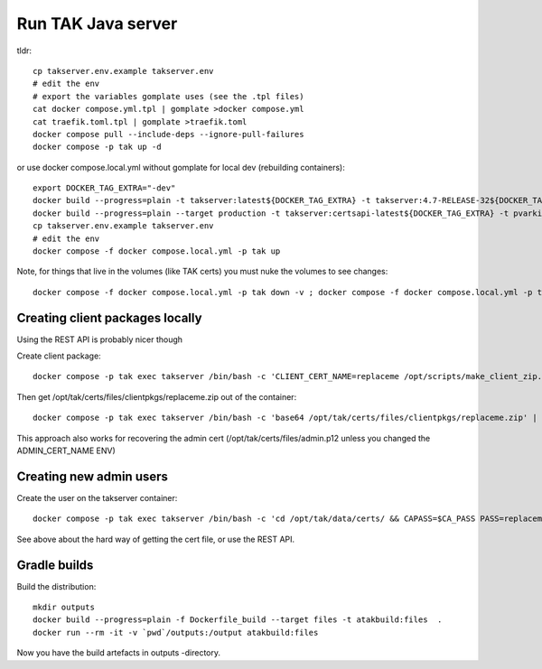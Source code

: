 ===================
Run TAK Java server
===================

tldr::

    cp takserver.env.example takserver.env
    # edit the env
    # export the variables gomplate uses (see the .tpl files)
    cat docker compose.yml.tpl | gomplate >docker compose.yml
    cat traefik.toml.tpl | gomplate >traefik.toml
    docker compose pull --include-deps --ignore-pull-failures
    docker compose -p tak up -d

or use docker compose.local.yml without gomplate for local dev (rebuilding containers)::

    export DOCKER_TAG_EXTRA="-dev"
    docker build --progress=plain -t takserver:latest${DOCKER_TAG_EXTRA} -t takserver:4.7-RELEASE-32${DOCKER_TAG_EXTRA} -t pvarki/takserver:4.7-RELEASE-32${DOCKER_TAG_EXTRA} .
    docker build --progress=plain --target production -t takserver:certsapi-latest${DOCKER_TAG_EXTRA} -t pvarki/takserver:certsapi-latest${DOCKER_TAG_EXTRA} -f python-takcertsapi/Dockerfile ./
    cp takserver.env.example takserver.env
    # edit the env
    docker compose -f docker compose.local.yml -p tak up

Note, for things that live in the volumes (like TAK certs) you must nuke the volumes to see changes::

    docker compose -f docker compose.local.yml -p tak down -v ; docker compose -f docker compose.local.yml -p tak rm -vf



Creating client packages locally
^^^^^^^^^^^^^^^^^^^^^^^^^^^^^^^^

Using the REST API is probably nicer though

Create client package::

    docker compose -p tak exec takserver /bin/bash -c 'CLIENT_CERT_NAME=replaceme /opt/scripts/make_client_zip.sh'

Then get /opt/tak/certs/files/clientpkgs/replaceme.zip out of the container::

    docker compose -p tak exec takserver /bin/bash -c 'base64 /opt/tak/certs/files/clientpkgs/replaceme.zip' | base64 -id >replaceme.zip

This approach also works for recovering the admin cert (/opt/tak/certs/files/admin.p12 unless you changed the ADMIN_CERT_NAME ENV)


Creating new admin users
^^^^^^^^^^^^^^^^^^^^^^^^

Create the user on the takserver container::

    docker compose -p tak exec takserver /bin/bash -c 'cd /opt/tak/data/certs/ && CAPASS=$CA_PASS PASS=replaceme_user_cert_pass ./makeCert.sh client replaceme_username && ADMIN_CERT_NAME=replaceme_username /opt/scripts/enable_admin.sh'

See above about the hard way of getting the cert file, or use the REST API.


Gradle builds
^^^^^^^^^^^^^

Build the distribution::

    mkdir outputs
    docker build --progress=plain -f Dockerfile_build --target files -t atakbuild:files  .
    docker run --rm -it -v `pwd`/outputs:/output atakbuild:files

Now you have the build artefacts in outputs -directory.
